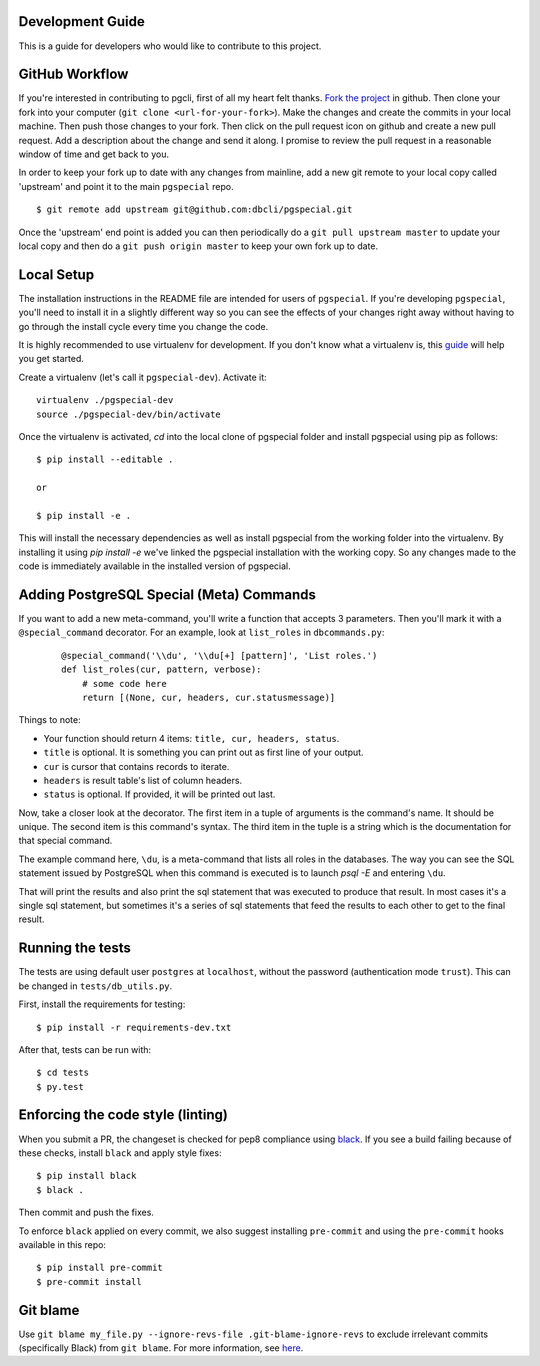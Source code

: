 Development Guide
-----------------
This is a guide for developers who would like to contribute to this project.

GitHub Workflow
---------------

If you're interested in contributing to pgcli, first of all my heart felt
thanks. `Fork the project <https://github.com/dbcli/pgspecial>`_ in github.
Then clone your fork into your computer (``git clone <url-for-your-fork>``).
Make the changes and create the commits in your local machine. Then push those
changes to your fork. Then click on the pull request icon on github and create
a new pull request. Add a description about the change and send it along. I
promise to review the pull request in a reasonable window of time and get back
to you. 

In order to keep your fork up to date with any changes from mainline, add a new
git remote to your local copy called 'upstream' and point it to the main
``pgspecial`` repo.

:: 

   $ git remote add upstream git@github.com:dbcli/pgspecial.git

Once the 'upstream' end point is added you can then periodically do a ``git
pull upstream master`` to update your local copy and then do a ``git push
origin master`` to keep your own fork up to date. 

Local Setup
-----------

The installation instructions in the README file are intended for users of
``pgspecial``. If you're developing ``pgspecial``, you'll need to install it in
a slightly different way so you can see the effects of your changes right away
without having to go through the install cycle every time you change the code.

It is highly recommended to use virtualenv for development. If you don't know
what a virtualenv is, this `guide
<http://docs.python-guide.org/en/latest/dev/virtualenvs/#virtual-environments>`_
will help you get started.

Create a virtualenv (let's call it ``pgspecial-dev``). Activate it:

::

    virtualenv ./pgspecial-dev
    source ./pgspecial-dev/bin/activate

Once the virtualenv is activated, `cd` into the local clone of pgspecial folder
and install pgspecial using pip as follows:

::

    $ pip install --editable .

    or

    $ pip install -e .

This will install the necessary dependencies as well as install pgspecial from
the working folder into the virtualenv. By installing it using `pip install -e`
we've linked the pgspecial installation with the working copy. So any changes
made to the code is immediately available in the installed version of
pgspecial.

Adding PostgreSQL Special (Meta) Commands
-----------------------------------------

If you want to add a new meta-command, you'll write a function that accepts 3
parameters. Then you'll mark it with a ``@special_command`` decorator. For
an example, look at ``list_roles`` in ``dbcommands.py``:

  ::

    @special_command('\\du', '\\du[+] [pattern]', 'List roles.')
    def list_roles(cur, pattern, verbose):
        # some code here
        return [(None, cur, headers, cur.statusmessage)]

Things to note:

* Your function should return 4 items: ``title, cur, headers, status``.
* ``title`` is optional. It is something you can print out as first line of your
  output.
* ``cur`` is cursor that contains records to iterate.
* ``headers`` is result table's list of column headers.
* ``status`` is optional. If provided, it will be printed out last.

Now, take a closer look at the decorator. The first item in a tuple of
arguments is the command's name. It should be unique. The second item is this
command's syntax. The third item in the tuple is a string which is
the documentation for that special command.

The example command here, ``\du``, is a meta-command that lists all roles in
the databases. The way you can see the SQL statement issued by PostgreSQL when
this command is executed is to launch `psql -E` and entering ``\du``.

That will print the results and also print the sql statement that was executed
to produce that result. In most cases it's a single sql statement, but
sometimes it's a series of sql statements that feed the results to each other
to get to the final result.

Running the tests
-----------------

The tests are using default user ``postgres`` at ``localhost``, without
the password (authentication mode ``trust``). This can be changed in
``tests/db_utils.py``.

First, install the requirements for testing:

::

    $ pip install -r requirements-dev.txt

After that, tests can be run with:

::

    $ cd tests
    $ py.test

Enforcing the code style (linting)
------------------------------

When you submit a PR, the changeset is checked for pep8 compliance using
`black <https://github.com/psf/black>`_. If you see a build failing because
of these checks, install ``black`` and apply style fixes:

::

    $ pip install black
    $ black .

Then commit and push the fixes.

To enforce ``black`` applied on every commit, we also suggest installing ``pre-commit`` and
using the ``pre-commit`` hooks available in this repo:

::

    $ pip install pre-commit
    $ pre-commit install

Git blame
---------

Use ``git blame my_file.py --ignore-revs-file .git-blame-ignore-revs`` to exclude irrelevant commits
(specifically Black) from ``git blame``. For more information,
see `here <https://github.com/psf/black#migrating-your-code-style-without-ruining-git-blame>`_.

